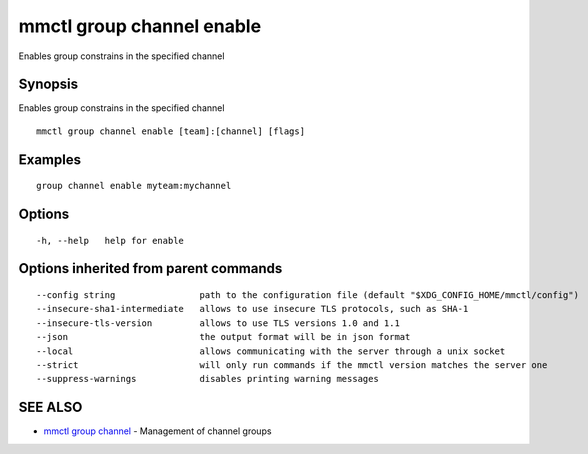 .. _mmctl_group_channel_enable:

mmctl group channel enable
--------------------------

Enables group constrains in the specified channel

Synopsis
~~~~~~~~


Enables group constrains in the specified channel

::

  mmctl group channel enable [team]:[channel] [flags]

Examples
~~~~~~~~

::

    group channel enable myteam:mychannel

Options
~~~~~~~

::

  -h, --help   help for enable

Options inherited from parent commands
~~~~~~~~~~~~~~~~~~~~~~~~~~~~~~~~~~~~~~

::

      --config string                path to the configuration file (default "$XDG_CONFIG_HOME/mmctl/config")
      --insecure-sha1-intermediate   allows to use insecure TLS protocols, such as SHA-1
      --insecure-tls-version         allows to use TLS versions 1.0 and 1.1
      --json                         the output format will be in json format
      --local                        allows communicating with the server through a unix socket
      --strict                       will only run commands if the mmctl version matches the server one
      --suppress-warnings            disables printing warning messages

SEE ALSO
~~~~~~~~

* `mmctl group channel <mmctl_group_channel.rst>`_ 	 - Management of channel groups


